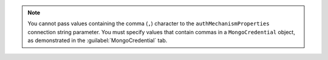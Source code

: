 .. note::

   You cannot pass values containing the comma (``,``) character to the
   ``authMechanismProperties`` connection string parameter. 
   You must specify values that contain commas in a ``MongoCredential`` object, 
   as demonstrated in the :guilabel:`MongoCredential` tab.
